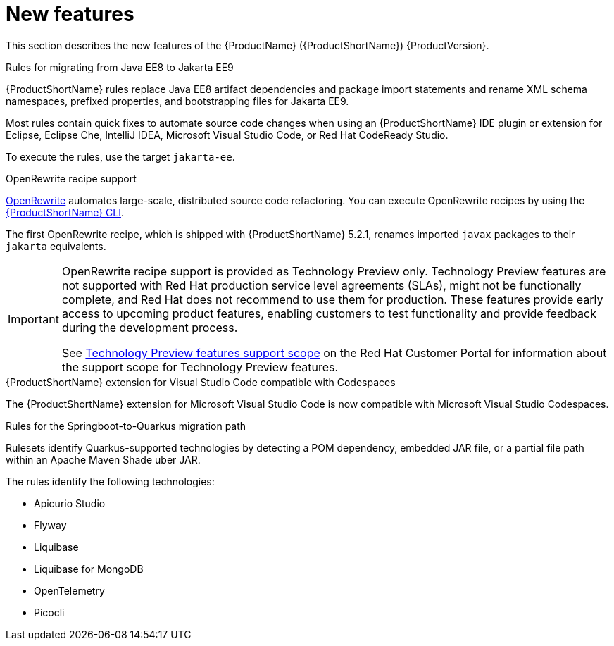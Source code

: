 // Module included in the following assemblies:
//
// * docs/release_notes/master.adoc

[id="rn-new-features_{context}"]
= New features

This section describes the new features of the {ProductName} ({ProductShortName}) {ProductVersion}.

.Rules for migrating from Java EE8 to Jakarta EE9
{ProductShortName} rules replace Java EE8 artifact dependencies and package import statements and rename XML schema namespaces, prefixed properties, and bootstrapping files for Jakarta EE9.

Most rules contain quick fixes to automate source code changes when using an {ProductShortName} IDE plugin or extension for Eclipse, Eclipse Che, IntelliJ IDEA, Microsoft Visual Studio Code, or Red Hat CodeReady Studio.

To execute the rules, use the target `jakarta-ee`.

.OpenRewrite recipe support

link:https://docs.openrewrite.org/[OpenRewrite] automates large-scale, distributed source code refactoring. You can execute OpenRewrite recipes by using the link:{ProductDocUserGuideURL}/getting_started#execute_cli-guide[{ProductShortName} CLI].

The first OpenRewrite recipe, which is shipped with {ProductShortName} 5.2.1, renames imported `javax` packages to their `jakarta` equivalents.

[IMPORTANT]
====
OpenRewrite recipe support is provided as Technology Preview only. Technology Preview features are not supported with Red Hat production service level agreements (SLAs), might not be functionally complete, and Red Hat does not recommend to use them for production. These features provide early access to upcoming product features, enabling customers to test functionality and provide feedback during the development process.

See link:{KBArticleTechnologyPreview}[Technology Preview features support scope] on the Red&nbsp;Hat Customer Portal for information about the support scope for Technology Preview features.
====

.{ProductShortName} extension for Visual Studio Code compatible with Codespaces

The {ProductShortName} extension for Microsoft Visual Studio Code is now compatible with Microsoft Visual Studio Codespaces.

.Rules for the Springboot-to-Quarkus migration path

Rulesets identify Quarkus-supported technologies by detecting a POM dependency, embedded JAR file, or a partial file path within an Apache Maven Shade uber JAR.

The rules identify the following technologies:

* Apicurio Studio
* Flyway
* Liquibase
* Liquibase for MongoDB
* OpenTelemetry
* Picocli
